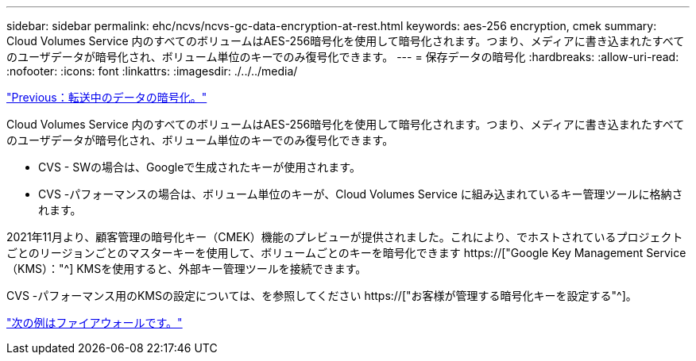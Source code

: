 ---
sidebar: sidebar 
permalink: ehc/ncvs/ncvs-gc-data-encryption-at-rest.html 
keywords: aes-256 encryption, cmek 
summary: Cloud Volumes Service 内のすべてのボリュームはAES-256暗号化を使用して暗号化されます。つまり、メディアに書き込まれたすべてのユーザデータが暗号化され、ボリューム単位のキーでのみ復号化できます。 
---
= 保存データの暗号化
:hardbreaks:
:allow-uri-read: 
:nofooter: 
:icons: font
:linkattrs: 
:imagesdir: ./../../media/


link:ncvs-gc-data-encryption-in-transit.html["Previous：転送中のデータの暗号化。"]

[role="lead"]
Cloud Volumes Service 内のすべてのボリュームはAES-256暗号化を使用して暗号化されます。つまり、メディアに書き込まれたすべてのユーザデータが暗号化され、ボリューム単位のキーでのみ復号化できます。

* CVS - SWの場合は、Googleで生成されたキーが使用されます。
* CVS -パフォーマンスの場合は、ボリューム単位のキーが、Cloud Volumes Service に組み込まれているキー管理ツールに格納されます。


2021年11月より、顧客管理の暗号化キー（CMEK）機能のプレビューが提供されました。これにより、でホストされているプロジェクトごとのリージョンごとのマスターキーを使用して、ボリュームごとのキーを暗号化できます https://["Google Key Management Service（KMS）："^] KMSを使用すると、外部キー管理ツールを接続できます。

CVS -パフォーマンス用のKMSの設定については、を参照してください https://["お客様が管理する暗号化キーを設定する"^]。

link:ncvs-gc-firewall.html["次の例はファイアウォールです。"]

